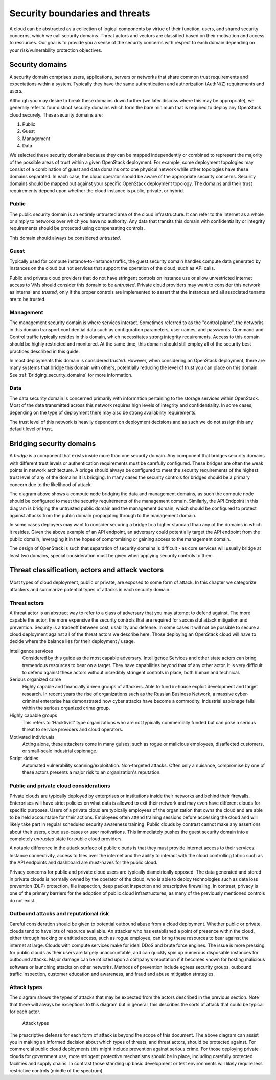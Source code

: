 ===============================
Security boundaries and threats
===============================

A cloud can be abstracted as a collection of logical components by virtue of
their function, users, and shared security concerns, which we call security
domains. Threat actors and vectors are classified based on their motivation and
access to resources. Our goal is to provide you a sense of the security
concerns with respect to each domain depending on your risk/vulnerability
protection objectives.

Security domains
~~~~~~~~~~~~~~~~

A security domain comprises users, applications, servers or networks that share
common trust requirements and expectations within a system.  Typically they
have the same authentication and authorization (AuthN/Z) requirements and
users.

Although you may desire to break these domains down further (we later discuss
where this may be appropriate), we generally refer to four distinct security
domains which form the bare minimum that is required to deploy any OpenStack
cloud securely. These security domains are:

1. Public
2. Guest
3. Management
4. Data

We selected these security domains because they can be mapped independently or
combined to represent the majority of the possible areas of trust within a
given OpenStack deployment. For example, some deployment topologies may consist
of a combination of guest and data domains onto one physical network while
other topologies have these domains separated. In each case, the cloud operator
should be aware of the appropriate security concerns. Security domains should
be mapped out against your specific OpenStack deployment topology. The domains
and their trust requirements depend upon whether the cloud instance is public,
private, or hybrid.

.. image:: ../figures/untrusted_trusted.png

Public
------

The public security domain is an entirely untrusted area of the cloud
infrastructure. It can refer to the Internet as a whole or simply to networks
over which you have no authority. Any data that transits this domain with
confidentiality or integrity requirements should be protected using
compensating controls.

This domain should always be considered *untrusted*.

Guest
-----

Typically used for compute instance-to-instance traffic, the guest security
domain handles compute data generated by instances on the cloud but not
services that support the operation of the cloud, such as API calls.

Public and private cloud providers that do not have stringent controls on
instance use or allow unrestricted internet access to VMs should consider this
domain to be *untrusted*. Private cloud providers may want to consider this
network as internal and *trusted*, only if the proper controls are implemented
to assert that the instances and all associated tenants are to be trusted.

Management
----------

The management security domain is where services interact. Sometimes referred
to as the "control plane", the networks in this domain transport confidential
data such as configuration parameters, user names, and passwords. Command and
Control traffic typically resides in this domain, which necessitates strong
integrity requirements. Access to this domain should be highly restricted and
monitored. At the same time, this domain should still employ all of the
security best practices described in this guide.

In most deployments this domain is considered *trusted*. However, when
considering an OpenStack deployment, there are many systems that bridge this
domain with others, potentially reducing the level of trust you can place on
this domain. See :ref:`Bridging_security_domains` for more information.

Data
----

The data security domain is concerned primarily with information pertaining to
the storage services within OpenStack. Most of the data transmitted across this
network requires high levels of integrity and confidentiality. In some cases,
depending on the type of deployment there may also be strong availability
requirements.

The trust level of this network is heavily dependent on deployment decisions
and as such we do not assign this any default level of trust.

.. _Bridging_security_domains:

Bridging security domains
~~~~~~~~~~~~~~~~~~~~~~~~~

A *bridge* is a component that exists inside more than one security domain. Any
component that bridges security domains with different trust levels or
authentication requirements must be carefully configured.  These bridges are
often the weak points in network architecture. A bridge should always be
configured to meet the security requirements of the highest trust level of any
of the domains it is bridging. In many cases the security controls for bridges
should be a primary concern due to the likelihood of attack.

.. image:: ../figures/bridging_security_domains_1.png

The diagram above shows a compute node bridging the data and management
domains, as such the compute node should be configured to meet the security
requirements of the management domain. Similarly, the API Endpoint in this
diagram is bridging the untrusted public domain and the management domain,
which should be configured to protect against attacks from the public domain
propagating through to the management domain.

.. image:: ../figures/bridging_domains_clouduser.png

In some cases deployers may want to consider securing a bridge to a higher
standard than any of the domains in which it resides. Given the above example
of an API endpoint, an adversary could potentially target the API endpoint from
the public domain, leveraging it in the hopes of compromising or gaining access
to the management domain.

The design of OpenStack is such that separation of security domains is
difficult - as core services will usually bridge at least two domains, special
consideration must be given when applying security controls to them.

Threat classification, actors and attack vectors
~~~~~~~~~~~~~~~~~~~~~~~~~~~~~~~~~~~~~~~~~~~~~~~~

Most types of cloud deployment, public or private, are exposed to some form of
attack. In this chapter we categorize attackers and summarize potential types
of attacks in each security domain.

Threat actors
-------------

A threat actor is an abstract way to refer to a class of adversary that you may
attempt to defend against. The more capable the actor, the more expensive the
security controls that are required for successful attack mitigation and
prevention. Security is a tradeoff between cost, usability and defense. In some
cases it will not be possible to secure a cloud deployment against all of the
threat actors we describe here.  Those deploying an OpenStack cloud will have
to decide where the balance lies for their deployment / usage.

Intelligence services
   Considered by this guide as the most capable
   adversary. Intelligence Services and other state actors can bring tremendous
   resources to bear on a target. They have capabilities beyond that of any
   other actor. It is very difficult to defend against these actors without
   incredibly stringent controls in place, both human and technical.

Serious organized crime
  Highly capable and financially driven groups
  of attackers. Able to fund in-house exploit development and target research.
  In recent years the rise of organizations such as the Russian Business
  Network, a massive cyber-criminal enterprise has demonstrated how cyber
  attacks have become a commodity. Industrial espionage falls within the
  serious organized crime group.

Highly capable groups
  This refers to 'Hacktivist' type organizations
  who are not typically commercially funded but can pose a serious threat to
  service providers and cloud operators.

Motivated individuals
  Acting alone, these attackers come in many
  guises, such as rogue or malicious employees, disaffected customers, or
  small-scale industrial espionage.

Script kiddies
  Automated vulnerability scanning/exploitation.
  Non-targeted attacks. Often only a nuisance, compromise by one of these
  actors presents a major risk to an organization's reputation.

.. image:: ../figures/threat_actors.png

Public and private cloud considerations
---------------------------------------

Private clouds are typically deployed by enterprises or institutions inside
their networks and behind their firewalls. Enterprises will have strict
policies on what data is allowed to exit their network and may even have
different clouds for specific purposes. Users of a private cloud are typically
employees of the organization that owns the cloud and are able to be held
accountable for their actions. Employees often attend training sessions before
accessing the cloud and will likely take part in regular scheduled security
awareness training. Public clouds by contrast cannot make any assertions about
their users, cloud use-cases or user motivations. This immediately pushes the
guest security domain into a completely *untrusted* state for public cloud
providers.

A notable difference in the attack surface of public clouds is that they must
provide internet access to their services. Instance connectivity, access to
files over the internet and the ability to interact with the cloud controlling
fabric such as the API endpoints and dashboard are must-haves for the public
cloud.

Privacy concerns for public and private cloud users are typically diametrically
opposed. The data generated and stored in private clouds is normally owned by
the operator of the cloud, who is able to deploy technologies such as data loss
prevention (DLP) protection, file inspection, deep packet inspection and
prescriptive firewalling. In contrast, privacy is one of the primary barriers
for the adoption of public cloud infrastructures, as many of the previously
mentioned controls do not exist.

Outbound attacks and reputational risk
--------------------------------------

Careful consideration should be given to potential outbound abuse from a cloud
deployment. Whether public or private, clouds tend to have lots of resource
available. An attacker who has established a point of presence within the
cloud, either through hacking or entitled access, such as rogue employee, can
bring these resources to bear against the internet at large. Clouds with
compute services make for ideal DDoS and brute force engines. The issue is more
pressing for public clouds as their users are largely unaccountable, and can
quickly spin up numerous disposable instances for outbound attacks. Major
damage can be inflicted upon a company's reputation if it becomes known for
hosting malicious software or launching attacks on other networks. Methods of
prevention include egress security groups, outbound traffic inspection,
customer education and awareness, and fraud and abuse mitigation strategies.


.. _introduction_attack_types:

Attack types
------------

The diagram shows the types of attacks that may be expected from the actors
described in the previous section. Note that there will always be exceptions to
this diagram but in general, this describes the sorts of attack that could be
typical for each actor.

.. figure:: ../figures/high-capability.png

   Attack types

The prescriptive defense for each form of attack is beyond the scope of this
document. The above diagram can assist you in making an informed decision about
which types of threats, and threat actors, should be protected against. For
commercial public cloud deployments this might include prevention against
serious crime. For those deploying private clouds for government use, more
stringent protective mechanisms should be in place, including carefully
protected facilities and supply chains.  In contrast those standing up basic
development or test environments will likely require less restrictive controls
(middle of the spectrum).
